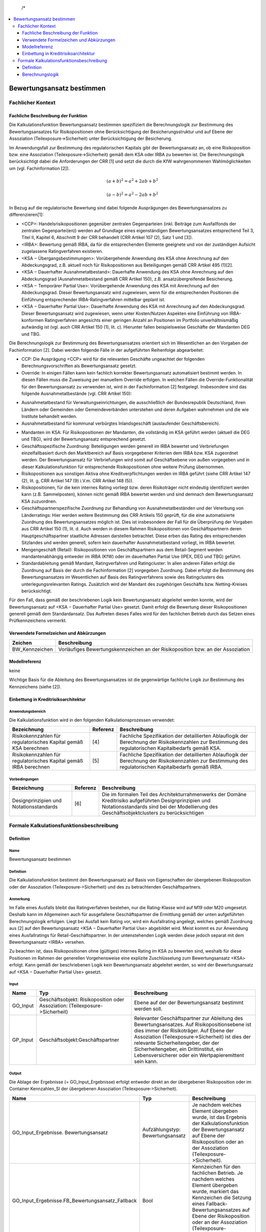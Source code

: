   /*
.. */
  package de.kfw.kr.rmp_kupf.kfktCluster.Allgemeine_Funktionen
  import  de.kfw.kr.rmp_kupf.common.typenverzeichnis.T._
  import  de.kfw.kr.rmp_kupf.common.parametrisierung.P._
  import  de.kfw.kr.rmp_kupf.common.overrides.O._
  import  de.kfw.kr.rmp_kupf.common.funktionen.F._
  import  de.kfw.kr.rmp_kupf.gomSichten.Risikopositionen._
  import  de.kfw.kr.rmp_kupf.gomSichten.Geschaefte._
  import  de.kfw.kr.rmp_kupf.gomSichten.Geschaeftspartner._
  import  de.kfw.kr.rmp_kupf.gomSichten.Ratings._
  import  de.kfw.kr.rmp_kupf.gomSichten.Sicherheiten._
  import  de.kfw.kr.rmp_kupf.gomSichten.Ergebnisse._
  import  de.kfw.kr.rmp_kupf.kalkProzess.Kontext
  /*
.. contents::
   :depth: 3
   :local:

##########################
Bewertungsansatz bestimmen 
##########################

Fachlicher Kontext
==================
Fachliche Beschreibung der Funktion
-----------------------------------
Die Kalkulationsfunktion Bewertungsansatz bestimmen spezifiziert die Berechnungslogik zur Bestimmung des Bewertungsansatzes für Risikopositionen ohne Berücksichtigung der Besicherungsstruktur und auf Ebene der Assoziation (Teilexposure->Sicherheit) unter Berücksichtigung der Besicherung.

Im Anwendungsfall zur Bestimmung des regulatorischen Kapitals gibt der Bewertungsansatz an, ob eine Risikoposition bzw. eine Assoziation (Teilexposure->Sicherheit) gemäß dem KSA oder IRBA zu bewerten ist. Die Berechnungslogik berücksichtigt dabei die Anforderungen der CRR [1] und setzt die durch die KfW wahrgenommenen Wahlmöglichkeiten um (vgl. Fachinformation [2]).

.. math::

         (a + b)^2 = a^2 + 2ab + b^2

         (a - b)^2 = a^2 - 2ab + b^2

In Bezug auf die regulatorische Bewertung sind dabei folgende Ausprägungen des Bewertungsansatzes zu differenzieren[1]:
 
-      <CCP>: Handelsrisikopositionen gegenüber zentralen Gegenparteien (inkl. Beiträge zum Ausfallfonds der zentralen Gegenpartei(en)) werden auf Grundlage eines eigenständigen Bewertungsansatzes entsprechend Teil 3, Titel II, Kapitel 6, Abschnitt 9 der CRR behandelt (CRR Artikel 107 (2), Satz 1 und [3]).
-      <IRBA>: Bewertung gemäß IRBA, da für die entsprechenden Elemente geeignete und von der zuständigen Aufsicht zugelassene Ratingverfahren existieren.
-      <KSA − Übergangsbestimmungen>: Vorübergehende Anwendung des KSA ohne Anrechnung auf den Abdeckungsgrad, z.B. aktuell noch für Risikopositionen aus Beteiligungen gemäß CRR Artikel 495 (1)[2].
-      <KSA − Dauerhafter Ausnahmetatbestand>: Dauerhafte Anwendung des KSA ohne Anrechnung auf den Abdeckungsgrad (Ausnahmetatbestand gemäß CRR Artikel 150), z.B. ansatzübergreifende Besicherung.
-      <KSA − Temporärer Partial Use>: Vorübergehende Anwendung des KSA mit Anrechnung auf den Abdeckungsgrad. Dieser Bewertungsansatz wird zugewiesen, wenn für die entsprechenden Positionen die Einführung entsprechender IRBA-Ratingverfahren mittelbar geplant ist.
-      <KSA − Dauerhafter Partial Use>: Dauerhafte Anwendung des KSA mit Anrechnung auf den Abdeckungsgrad. Dieser Bewertungsansatz wird zugewiesen, wenn unter Kosten/Nutzen Aspekten eine Einführung von IRBA-konformen Ratingverfahren angesichts einer geringen Anzahl an Positionen im Portfolio unverhältnismäßig aufwändig ist (vgl. auch CRR Artikel 150 (1), lit. c). Hierunter fallen beispielsweise Geschäfte der Mandanten DEG und TBG.

Die Berechnungslogik zur Bestimmung des Bewertungsansatzes orientiert sich im Wesentlichen an den Vorgaben der Fachinformation [2]. Dabei werden folgende Fälle in der aufgeführten Reihenfolge abgearbeitet:

-      CCP: Die Ausprägung <CCP> wird für die relevanten Geschäfte ungeachtet der folgenden Berechnungsvorschriften als Bewertungsansatz gesetzt.
-      Override: In einigen Fällen kann kein fachlich korrekter Bewertungsansatz automatisiert bestimmt werden. In diesen Fällen muss die Zuweisung per manuellem Override erfolgen. In welchen Fällen die Override-Funktionalität für den Bewertungsansatz zu verwenden ist, wird in der Fachinformation [2] festgelegt. Insbesondere sind das folgende Ausnahmetatbestände (vgl. CRR Artikel 150):
*       Ausnahmetatbestand für Verwaltungseinrichtungen, die ausschließlich der Bundesrepublik Deutschland, ihren Ländern oder Gemeinden oder Gemeindeverbänden unterstehen und deren Aufgaben wahrnehmen und die wie Institute behandelt werden.
*       Ausnahmetatbestand für kommunal verbürgtes Inlandsgeschäft (auslaufender Geschäftsbereich).
-      Mandanten im KSA: Für Risikopositionen der Mandanten, die vollständig im KSA geführt werden (aktuell die DEG und TBG), wird der Bewertungsansatz entsprechend gesetzt.
-      Geschäftsspezifische Zuordnung: Beteiligungen werden generell im IRBA bewertet und Verbriefungen einzelfallbasiert durch den Marktbereich auf Basis vorgegebener Kriterien dem IRBA bzw. KSA zugeordnet werden. Der Bewertungsansatz für Verbriefungen wird somit auf Geschäftsebene von außen vorgegeben und in dieser Kalkulationsfunktion für entsprechende Risikopositionen ohne weitere Prüfung übernommen.
-      Risikopositionen aus sonstigen Aktiva ohne Kreditverpflichtungen werden im IRBA geführt (siehe CRR Artikel 147 (2), lit. g, CRR Artikel 147 (9) i.V.m. CRR Artikel 148 (5)).
-      Risikopositionen, für die kein internes Rating vorliegt bzw. deren Risikoträger nicht eindeutig identifiziert werden kann (z.B. Sammelposten), können nicht gemäß IRBA bewertet werden und sind demnach dem Bewertungsansatz KSA zuzuordnen.
-      Geschäftspartnerspezifische Zuordnung zur Behandlung von Ausnahmetatbeständen und der Vererbung von Länderratings: Hier werden weitere Bestimmung des CRR Artikels 150 geprüft, für die eine automatisierte Zuordnung des Bewertungsansatzes möglich ist. Dies ist insbesondere der Fall für die Überprüfung der Vorgaben aus CRR Artikel 150 (1), lit. d. Auch werden in diesem Rahmen Risikopositionen von Geschäftspartnern deren Hauptgeschäftspartner staatliche Adressen darstellen betrachtet. Diese erben das Rating des entsprechenden Sitzlandes und werden generell, sofern kein dauerhafter Ausnahmetatbestand vorliegt, im IRBA bewertet.
-      Mengengeschäft (Retail): Risikopositionen von Geschäftspartnern aus dem Retail-Segment werden mandantenabhängig entweder im IRBA (KfW) oder im dauerhaften Partial Use (IPEX, DEG und TBG) geführt.
-      Standardableitung gemäß Mandant, Ratingverfahren und Ratingcluster: In allen anderen Fällen erfolgt die Zuordnung auf Basis der durch die Fachinformation [2] vorgegeben Zuordnung. Dabei erfolgt die Bestimmung des Bewertungsansatzes im Wesentlichen auf Basis des Ratingverfahrens sowie des Ratingclusters des unterlegungsrelevanten Ratings. Zusätzlich wird der Mandant des zugehörigen Geschäfts bzw. Netting-Kreises berücksichtigt.

Für den Fall, dass gemäß der beschriebenen Logik kein Bewertungsansatz abgeleitet werden konnte, wird der Bewertungsansatz auf <KSA − Dauerhafter Partial Use> gesetzt. Damit erfolgt die Bewertung dieser Risikopositionen generell gemäß dem Standardansatz. Das Auftreten dieses Falles wird für den fachlichen Betrieb durch das Setzen eines Prüfkennzeichens vermerkt.

Verwendete Formelzeichen und Abkürzungen
----------------------------------------
==============  ============
Zeichen         Beschreibung
==============  ============
BW_Kennzeichen  Vorläufiges Bewertungskennzeichen an der Risikoposition bzw. an der Assoziation
==============  ============

Modellreferenz
--------------
keine

Wichtige Basis für die Ableitung des Bewertungsansatzes ist die gegenwärtige fachliche Logik zur Bestimmung des Kennzeichens (siehe [2]).

Einbettung in Kreditrisikoarchitektur
-------------------------------------
Anwendungsbereich
.................
Die Kalkulationsfunktion wird in den folgenden Kalkulationsprozessen verwendet:

=================================================================  ========  ==================
Bezeichnung                                                        Referenz  Beschreibung 
=================================================================  ========  ==================
Risikokennzahlen für regulatorisches Kapital gemäß KSA berechnen   [4]       Fachliche Spezifikation der detaillierten Ablauflogik der Berechnung der Risikokennzahlen zur Bestimmung des regulatorischen Kapitalbedarfs gemäß KSA.  
Risikokennzahlen für regulatorisches Kapital gemäß IRBA berechnen  [5]       Fachliche Spezifikation der detaillierten Ablauflogik der Berechnung der Risikokennzahlen zur Bestimmung des regulatorischen Kapitalbedarfs gemäß IRBA.
=================================================================  ========  ==================

Vorbedingungen
..............
=================================================================  ========  ==================
Bezeichnung                                                        Referenz  Beschreibung 
=================================================================  ========  ==================
Designprinzipien und Notationsstandards                            [6]       Die im formalen Teil des Architekturrahmenwerks der Domäne Kreditrisiko aufgeführten Designprinzipien und Notationsstandards sind bei der Modellierung des Geschäftsobjektclusters zu berücksichtigen
=================================================================  ========  ==================

Formale Kalkulationsfunktionsbeschreibung
=========================================
Definition
----------
Name
....
Bewertungsansatz bestimmen

Definition
..........
Die Kalkulationsfunktion bestimmt den Bewertungsansatz auf Basis von Eigenschaften der übergebenen Risikoposition oder der Assoziation (Teilexposure‑>Sicherheit) und des zu betrachtenden Geschäftspartners.
 
Anmerkung
.........
Im Falle eines Ausfalls bleibt das Ratingverfahren bestehen, nur die Rating-Klasse wird auf M19 oder M20 umgesetzt. Deshalb kann im Allgemeinen auch für ausgefallene Geschäftspartner die Ermittlung gemäß der unten aufgeführten Berechnungslogik erfolgen. Liegt bei Ausfall kein Rating vor, wird ein Ausfallrating angelegt, welches gemäß Zuordnung aus [2] auf den Bewertungsansatz <KSA − Dauerhafter Partial Use> abgebildet wird. Meist kommt es zur Anwendung eines Ausfallratings für Retail-Geschäftspartner. In der untenstehenden Logik werden diese jedoch separat mit dem Bewertungsansatz <IRBA> versehen.

Zu beachten ist, dass Risikopositionen ohne (gültiges) internes Rating im KSA zu bewerten sind, weshalb für diese Positionen im Rahmen der generellen Vorgehensweise eine explizite Zuschlüsselung zum Bewertungsansatz <KSA> erfolgt. Kann gemäß der beschriebenen Logik kein Bewertungsansatz abgeleitet werden, so wird der Bewertungsansatz auf <KSA − Dauerhafter Partial Use> gesetzt.

Input
..... 
=========  =======================================  ============
Name       Typ                                      Beschreibung                                                    
=========  =======================================  ============
GO_Input   Geschäftsobjekt: Risikoposition          Ebene auf der der Bewertungsansatz bestimmt werden soll.
           oder
           Assoziation: (Teilexposure->Sicherheit)
GP_Input   Geschäftsobjekt:Geschäftspartner         Relevanter Geschäftspartner zur Ableitung des Bewertungsansatzes. Auf Risikopositionsebene ist dies immer der Risikoträger. Auf Ebene der Assoziation (Teilexposure->Sicherheit) ist dies der relevante Sicherheitengeber, der der Sicherheitengeber, ein Drittinstitut, ein Lebensversicherer oder ein Wertpapieremittent sein kann.
=========  =======================================  ============

Output
......
Die Ablage der Ergebnisse (= GO_Input_Ergebnisse) erfolgt entweder direkt an der übergebenen Risikoposition oder im Container Kennzahlen_SI der übergebenen Assoziation (Teilexposure‑>Sicherheit).

=================================================  ==================================  ============
Name                                               Typ                                 Beschreibung                                                    
=================================================  ==================================  ============
GO_Input_Ergebnisse. Bewertungsansatz              Aufzählungstyp: Bewertungsansatz    Je nachdem welches Element übergeben wurde, ist das Ergebnis der Kalkulationsfunktion der Bewertungsansatz auf Ebene der Risikoposition oder an der Assoziation (Teilexposure->Sicherheit).
GO_Input_Ergebnisse.FB_Bewertungsansatz_Fallback   Bool                                Kennzeichen für den fachlichen Betrieb.
                                                                                       Je nachdem welches Element übergeben wurde, markiert das Kennzeichen die Setzung eines Fallback-Bewertungsansatzes auf Ebene der Risikoposition oder an der Assoziation (Teilexposure->Sicherheit).
=================================================  ==================================  ============

     
Benötigte variable Attribute
............................
=================================================  ==================================  ============
Name                                               Typ                                 Beschreibung                                                    
=================================================  ==================================  ============
GO_Input_Ergebnisse.Rating_relevant                Aufzählungstyp: Bewertungsansatz    Unterlegungsrelevantes Rating zur PD-Bestimmung
=================================================  ==================================  ============

variable Parameter
.................. 
=================================================  ==================================  ============
Name                                               Typ                                 Beschreibung                                                    
=================================================  ==================================  ============
CRR_Bewertungsansatz                               Aufzählungstyp: Bewertungsansatz    Parametersatz: Steuerung_Bewertungsansätze. Zugriff über Ratingverfahren, Ratingcluster und Mandant.
CRR_Bewertungsansatz_GP                            Aufzählungstyp: Bewertungsansatz    Parametersatz: Steuerung_Bewertungsansätze. Zugriff über Sitzland.   
=================================================  ==================================  ============

Berechnungslogik
----------------

Die eigentliche Ableitung des Bewertungsansatzes erfolgt anhand der folgenden Schritte:
1.    CCP
2.    Override,
3.    Mandanten im KSA,
4.    Geschäftsspezifische Zuordnung von Beteiligungen und Verbriefungen,
5.    Positionen aus sonstigen Aktiva ohne Kreditverpflichtungen,
6.    Positionen ohne internes Rating bzw. ohne Risikoträger
7.    Geschäftspartnerspezifische Ausnahmetatbestände (gemäß CRR Artikel 150) und Vererbung von Länderratings,
8.    Mengengeschäft (Retail) und 
9.    Standardableitung gemäß Mandant, Ratingverfahren und Ratingcluster.

Kann gemäß dieser einzelnen Schritte kein Bewertungsansatz abgeleitet werden, so wird der Bewertungsansatz auf <KSA − Dauerhafter Partial Use> gesetzt.
Da der für die Risikoposition bzw. die Assoziation (Teilexposure->Sicherheit) relevante Mandant im Folgenden mehrfach verwendet wird, wird dieser in der lokalen Variable Mandant festgehalten. Der Mandant muss für Risikopositionen aus Netting-Kreisen über den Netting-Kreis bestimmt werden, anderenfalls über das Geschäft. Dies ist unabhängig von der Ebene, d.h. Risikoposition oder Assoziation (Teilexposure->Sicherheit):

.. code-block :: scala
 
  */
  object Bewertungsansatz_bestimmen {

    //[0]
    def apply (in: Risikoposition, Rating_relevant :Rating_intern_ib, out: Bew_Ansatz) 
    {
         apply_any(WAHR, in.Geschaeft, in.Geschaeft.Netting_Kreis,  
                   in.Risikotraeger, Rating_relevant, out)
    }
    
    def apply (sigeber: Geschaeftspartner_ib, rp :Risikoposition_ib, out: Bew_Ansatz) 
    {
        apply_any(FALSCH, 
                  rp.Geschaeft, rp.Geschaeft.Netting_Kreis,
                  sigeber,
                  sigeber.work_relevantes_Rating_GP, 
                  out)
    }
    
    //---------------------------------------------------------------------------------
    //---------------------------------------------------------------------------------
    def apply_any (isRisikoposition :Bool,  
                   Geschaeft   :Geschaeft_ib, Netting_Kreis :Netting_Kreis,
                   GP_Input    :Geschaeftspartner_ib, Rating_relevant :Rating_intern_ib,  
                   GO_Ergebnis :Bew_Ansatz) =
    {
      //Darauf aufbauend wird der Bewertungsansatz wie folgt bestimmt:
      val Mandant = NVL(Netting_Kreis.Mandant, Geschaeft.Mandant)
      
      val BW_Kennzeichen :Bewertungsansatz = { 
        
        //[1]  CCP
        if (    isRisikoposition == WAHR // GO_Input_any.isInstanceOf[Risikoposition]
            &&  GP_Input.CCP == WAHR 
            && (   (Geschaeft.OBJEKTTYP_  == OBJ_GE_HANDELSGESCHAEFT && Geschaeft.Handelsgeschaeft.Triparty_Repo == FALSCH )
                || (Netting_Kreis.Typ    .in (NK_DERIVATE, NK_REPO)  && Netting_Kreis.anzahlTripartyRepo > 0) 
               )
           )
            CCP

        //[2] SEC-ERBA
        else
        if (   isRisikoposition == WAHR // GO_Input_any.isInstanceOf[Risikoposition]
            && Geschaeft.OBJEKTTYP_  == OBJ_GE_VERBRIEFUNG
           )
            SEC_ERBA
            
        //[3]  Override
        else
        if (Override(OVR_BEWERTUNGSANSATZ, Geschaeft.Geschaeft_Id, GP_Input.Gp_Id, Netting_Kreis.Nk_Id) != UNDEF)
            Override(OVR_BEWERTUNGSANSATZ, Geschaeft.Geschaeft_Id, GP_Input.Gp_Id, Netting_Kreis.Nk_Id)  
           
      // PRI-Test Anfang    
  //   else
  //      if (isRisikoposition == FALSCH // Nur auf TESI für Sicherheitengeber durchführen 
  //        && (GP_Input.Gp_Id.in(10781582,20441905,5778813,20363849,17632973,9836378,5231358,77820002,16927542) 
  //        || GP_Input.Gp_Id.in (16927580,15191067,24569731,15510811,15092084,11633179,881446,16199224,86423711) 
  //        || GP_Input.Gp_Id.in (20365700,94922985, 76421341,17072694,15113332,80621368,17824989,80619916,80324460)
  //        || GP_Input.Gp_Id.in (16925038,2452163,10766585,12717519,18940899,18183168,19365519,23332578,23001831)
  //        || GP_Input.Gp_Id.in (86467492,76421309,20427880,20427900,10766540,15113326,11916330,20886621,17834688)
  //        || GP_Input.Gp_Id.in (19060464,93757530,76421333,20716211,80621465,94587388,11645361,76421287,83120017)
  //        || GP_Input.Gp_Id.in (12928447,11872055,39034356,98160591,98195166,20175919,24795943)))
  //       {
  //          IRBA
  //       }
      // PRI-Test Ende            
        //[4]  Mandanten im KSA
        else
        if (Mandant.in(DEG, TBG))
            Parametrisierung(PARS_STEUERUNG_BEWERTUNGSANSAETZE, PARN_CRR_BEWERTUNGSANSATZ, 
                             Array(UNDEF, UNDEF, Mandant) )

        //[5]	Bewertung von Intragruppenforderungen im KSA 
        else
        if (   GP_Input.Gp_Id.in (ADR_KFW, ADR_IPEX, ADR_DEG, ADR_TBG)
            && Parametrisierung(PARS_STEUERUNG_BEWERTUNGSANSAETZE, PARN_GENEHMIGTE_INTRAGRUPPENFORDERUNG, 
                                Array(GP_Input.Gp_Id))  == WAHR
           )
            KSA_DAUERHAFTER_PARTIALUSE
                             
        //[6]  Geschäftsspezifische Zuordnung von Beteiligungen 
        else
        if (   isRisikoposition == WAHR // GO_Input_any.isInstanceOf[Risikoposition]
            && Geschaeft.OBJEKTTYP_  == OBJ_GE_BETEILIGUNG
           )
        	if (Kontext.calc_Basel4)  KSA_UEBERGANGSBESTIMMUNG   //BASEL_IV: statt IRBA
        	else                      IRBA
        
        //ist oben bei -> 2 :: [4b]  Geschäftsspezifische Zuordnung von Verbriefungen  
  //      else
  //      if (   GO_Input_any.isInstanceOf[Risikoposition]
  //          && Geschaeft.OBJEKTTYP_  == OBJ_GE_VERBRIEFUNG
  //         )
  //          Geschaeft.Verbriefung.Bewertungsansatz   //CHECK fachsepz (war falsch)

        //[7] Positionen aus sonstigen Aktiva ohne Kreditverpflichtungen:
        else                                                          //CHECK fachspez falsch
        if (   isRisikoposition == WAHR // GO_Input_any.isInstanceOf[Risikoposition] 
            && Geschaeft.Geschaeft_sonstiges.Untertyp.
                               in ( KASSENBESTAND, GOLDBESTAND, SACHANLAGE,  
                                    LEASING, RECHNUNGSABGRENZUNGSPOSTEN,  
                                    IM_EINZUG_BEFINDLICHE_KASSENPOSITION ) 
           )
            IRBA

        //[8] Positionen ohne internes Rating bzw. ohne Risikoträger
        else                                                           
        if (   (   Rating_relevant.Rating_Id <= 0 )  //= rating undefined
            || (   isRisikoposition == WAHR // GO_Input_any.isInstanceOf[Risikoposition] 
                && Geschaeft.Geschaeft_sonstiges.Untertyp == SONSTIGE_RISIKOTRAEGER_NICHT_ZUORDENBAR )
           )
            KSA_DAUERHAFTER_PARTIALUSE
            
        //[9]  Geschäftspartnerspezifische Ausnahmetatbestände (gemäß CRR Artikel 150) und Vererbung von Länderratings
        else
        if (GP_Input.Behandlung_KSA in (ZENTRALSTAATEN_UND_ZENTRALBANKEN, WIE_ZENTRALSTAATEN_UND_ZENTRALBANKEN))
            Parametrisierung(PARS_STEUERUNG_BEWERTUNGSANSAETZE, PARN_CRR_BEWERTUNGSANSATZ_GP, 
                             Array(GP_Input.Sitzland_Id_op) )

        //[10]  Mengengeschäft (Retail)
        else
        if (GP_Input.Retail_op == WAHR && isRisikoposition == WAHR) //TODO CHECK Problem Retail_Op bei Sicherheitengeber ohne Geschaeft und Retaileinstufung
        {
           val retailsegmentgruppe    = Geschaeft.Retailsegmentgruppe
           val antragsratingverfahren = Rating_relevant.Antragsratingverfahren
           val parameter              = Parametrisierung(PARS_STEUERUNG_BEWERTUNGSANSAETZE, PARN_CRR_BEWERTUNGSANSATZ_RETAIL, 
                                                         Array(retailsegmentgruppe, antragsratingverfahren, Mandant) ) 
           if (parameter != UNDEF)
               parameter
           else
               KSA_DAUERHAFTER_PARTIALUSE
        }

        //[9]  Standardableitung gemäß Mandant, Ratingverfahren und Ratingcluster                             
        else 
        {
          //1.Ratingverfahren: Hauptdimension, die für jedes Rating gesetzt ist.
          val Ratingverfahren = Rating_relevant.Verfahren
          //2.Ratingcluster: [9b]
          val Ratingcluster   = Rating_relevant.Cluster
          //Die Ermittlung des Bewertungsansatzes folgt auf Basis 
          //dieser auf den Dimensionen aus der entsprechenden Parametrisierung.
          Parametrisierung(PARS_STEUERUNG_BEWERTUNGSANSAETZE, PARN_CRR_BEWERTUNGSANSATZ, 
                           Array(Ratingverfahren ,Ratingcluster, Mandant) ) 
        }
      }
       //ist eine Operation (Geschaef0t->Risikipos) und wird hier abgebildet   
      val Bewertungsansatz_grob = BW_Kennzeichen match {
                                        case CCP      => GROB_CCP
                                        case IRBA     => GROB_IRBA
                                        case SEC_ERBA => GROB_SEC_ERBA
                                        case _        => GROB_KSA
                                   }
      //[10]
      if (BW_Kennzeichen == UNDEF)
      {   
          GO_Ergebnis.Bewertungsansatz             = KSA_DAUERHAFTER_PARTIALUSE
          GO_Ergebnis.Bewertungsansatz_grob        = GROB_KSA
          GO_Ergebnis.Bewertungsansatz_Fallback = WAHR
      }
      else
      {
          GO_Ergebnis.Bewertungsansatz             = BW_Kennzeichen
          GO_Ergebnis.Bewertungsansatz_grob        = Bewertungsansatz_grob
          GO_Ergebnis.Bewertungsansatz_Fallback = FALSCH
      }
      GO_Ergebnis
    }    
  }

  /*

.. [0]  Die Risikoposition dient als Ausgangspunkt der Beschreibung von Navigationen innerhalb der Berechnungslogik. Sie wird deshalb in der Variable RP_Ausgangspunkt festgehalten. Ist das übergebene Objekt die Assoziation (Teilexposure->Sicherheit), muss zunächst auf die Risikopositionsebene navigiert werden. Diese Navigation ist trivial, da jedes Teilexposure nur mit genau einer Risikoposition verbunden sein kann. Die Variable RP_Ausgangspunkt wird demgemäß wie folgt definiert:
        Die Ablage der Kennzahlen und auch der Zugriff auf das Ergebnis hängt davon ab, auf welcher Ebene man sich befindet. Auf Risikopositionsebene erfolgt die Ablage an der Risikoposition selbst, während bei Berechnungen auf Ebene der Assoziation (Teilexposure->Sicherheit) die Ablage und der Zugriff über den Container (Teilexposure->Sicherheit).Kennzahlen_SI erfolgt.

.. [1]  Fachliche Anmerkung: Handelsrisikopositionen gegenüber qualifizierten zentralen Gegenparteien werden anhand eines eigenständigen, von KSA und IRBA separaten, Ansatzes bewertet (CRR Artikel 107 (2), Satz 1 i.V.m. CRR Artikel 301 (2) und Artikel 306 (1); vgl. auch [3]). Dieses Kennzeichen wird lediglich auf Risikopositionsebene gesetzt, da die Konstellation, dass eine qualifizierte CCP eine zentral geclearte Handelsposition durch eine persönliche Sicherheit absichert (vgl. auch CRR Artikel 201 (1), lit. h), in der Praxis unwahrscheinlich und das alternative Vorgehen (d.h. eine Behandlung als bilaterales Geschäft) als konservativ eingestuft werden kann.

.. [2]  Fachliche Anmerkung: Der gewählte Zugang überschreibt den Bewertungsansatz sowohl auf der Risikoposition als auch auf Ebene der Assoziation (Teilexposure‑>Sicherheit), wenn das hinter der Risikoposition oder dem Teilexposure befindliche eindeutige Geschäft oder der Netting-Kreis in Kombination mit dem übergebenen Geschäftspartner GP_Input zur Überschreibung vorgemerkt ist. Die NVL-Konstruktion überprüft, ob die Risikoposition aus einem Geschäft, oder einem Netting-Kreis gebildet worden ist. Da im Anwendungsfall KSA alle Risikopositionen gemäß KSA bewertet werden und dieser demnach den einzig relevanten Bewertungsansatz darstellt, ist die Override-Funktionalität nur in anderen Anwendungsfällen (insbesondere IRBA) relevant.
  
.. [3] Fachliche Anmerkung: Die Mandanten DEG und TBG werden aktuell vollständig im KSA geführt. Der gewählte Zugang erfolgt, da sonst in allen Sonderbehandlungen eine separate Behandlung dieser Mandanten erforderlich wäre. Erfolgt in diesem Bezug eine Anpassung des Bewertungsansatzes, so ist neben der Parametrisierung hier auch die Berechnungslogik dahingehend anzupassen, dass der Mandant nicht mehr in diesen Zweig ausgesteuert wird.

.. [4a] Fachliche Anmerkung: Perspektivisch werden alle Beteiligungen dem Bewertungsansatz IRBA zugeordnet. Die Ausnahme von Beteiligungen, die vor dem 01.01.2007 abgeschlossen worden sind und die noch bis zum 31.12.2017 gemäß Grandfathering in <KSA − Dauerhafter Partial Use> geführt werden können (siehe [5]), wird hier nicht mehr abgebildet, da die Methodik erst nach dem 01.01.2018 produktiv gestellt wird. Diese Zuordnung ist unabhängig vom Vorliegen eines internen Ratings, da die KfW zur Bewertung von Beteiligungen den einfachen Risikogewichtungsansatz gemäß CRR Artikel 155 (2) verwendet. 

.. [4b] Fachliche Anmerkung: Verbriefungen werden einzelfallbasiert durch den Marktbereich, plausibilisiert durch RCf1, auf Basis vorgegebener Kriterien dem IRBA bzw. KSA zugeordnet (siehe Anhang der Fachinformation [2]). Die Zuordnung wird angeliefert und hier entsprechend übernommen. Diese Zuordnung ist unabhängig vom Vorliegen eines internen Ratings, da die KfW zur Bewertung von Verbriefungen den rating-basierten Ansatz auf Grundlage von externen Bonitätsbeurteilungen gemäß CRR Artikel 261 verwendet.

.. [5] Fachliche Anmerkung: Gemäß CRR Artikel 148 (5) werden sonstige Aktiva ohne Kreditverpflichtungen (siehe CRR Artikel 148 (2) und (9)) im IRBA geführt.

.. [6] Fachliche Anmerkung: Positionen, für die kein internes Rating vorliegt (z.B. Risiken gegenüber Ländern) bzw. deren Risikoträger nicht eindeutig identifiziert werden kann (z.B. Sammelposten aus Mitarbeiterkrediten), können nicht gemäß IRBA bewertet werden und sind demnach dem Bewertungsansatz KSA zuzuordnen. 

.. [7] Fachliche Anmerkung: Relevante Geschäftspartner innerhalb der Europäischen Union, die zur Gruppe der Zentralstaaten oder Zentralbanken oder zu regionalen und lokalen Gebietskörperschaften, Verwaltungseinrichtungen oder öffentlichen Stellen gehören, die wie Staaten behandelt werden und gemäß CRR Artikel 114 (2) und (4) ein KSA Risikogewicht von 0% erhalten, können gemäß CRR Artikel 150 (1) lit. d im KSA geführt werden (Ausnahmetatbestand). Hier werden zunächst nur Adressen mit Sitzland Bundesrepublik Deutschland verwendet und damit eine konservativere Lösung umgesetzt (andere Adressen der Europäischen Union könnten prinzipiell auch gemäß Ausnahmetatbestand im KSA geführt werden). Aus diesem Grund ist eine Überprüfung (und damit eine vorgeschaltete Bestimmung) des KSA-Risikogewichts nicht notwendig, da entsprechenden Adressen mit Sitzland Bundesrepublik Deutschland immer ein Risikogewicht von 0% aufweisen. Da es sich allgemein um eine optionale Bedingung handelt, ist der dargestellte Ansatz so valide.
    
       In der Regel wird für die genannten Adressen kein separates Rating durchgeführt (in Ausnahmefällen kann es auch Ratings zur internen Steuerung geben, die aber nicht zum Bewertungsansatz IRBA führen sollen). Aus diesem Grund müssen die genannten Adressen hier separat behandelt werden und können nicht gemäß der Standardzuordnung über ihr Rating eingruppiert werden.
    
       Generell ist in Bezug auf die zuvor genannten Geschäftspartner eine vollständige automatisierte Identifikation in sämtlichen Fällen nicht möglich. Beispielsweise werden Verwaltungseinrichtungen, die ausschließlich der Bundesrepublik Deutschland, ihren Ländern oder Gemeinden oder Gemeindeverbänden unterstehen und deren Aufgaben wahrnehmen, wie Institute behandelt. Die Einordnung muss ggf. durch einen Override erfolgen. Da es sich bei den Ausnahmetatbeständen um eine Kann-Bestimmung handelt, ist die Umsetzung nicht zwingend (siehe für die beschriebene Ableitung auch [5]).
    
       Alle anderen Hauptgeschäftspartner, die staatliche Adressen darstellen, erben das Rating des entsprechenden Sitzlandes und werden gemäß [2] auf IRBA gesetzt, sofern kein dauerhafter Ausnahmetatbestand vorliegt. Die hier behandelten Fälle sind beispielsweise staatliche Geschäftspartner anderer Mitgliedsstaaten.
    
.. [8] Fachliche Anmerkung: Geschäftspartner aus dem Retail-Segment werden mandantenspezifisch im IRBA (KfW) oder dauerhaften Partial Use (IPEX, DEB, TBG) geführt. Um Positionen dieser Art korrekt einordnen zu können, erfolgt dieser Prüfschritt vor den ratingverfahrensabhängigen Prüfungen (vgl. auch [2]).

.. [9] In allen anderen Fällen erfolgt die Zuordnung auf Basis der Tabelle „Zuordnung Ratingverfahren zu Bewertungsansätzen“ in [2]. Die Ermittlung erfolgt im Wesentlichen auf Basis des Ratingverfahrens und des Ratingclusters des unterlegungsrelevanten Ratings (Rating_relevant). Zusätzlich wird der Mandant des zugehörigen Geschäfts bzw. Netting-Kreises berücksichtigt. Das Ratingverfahren und der Ratingcluster werden hierfür zusätzlich bestimmt und in den gleichnamigen lokalen Variablen festgehalten:

.. [9b] Nicht für jedes Verfahren wird der Ratingcluster als Feinstruktur vorgesehen. In der Zuordnungslogik der Parametrisierung wird daher das nicht-Vorliegen eines Ratingclusters explizit behandelt (vgl. [7]).[3]

.. [10] Ist gemäß der beschriebenen Logik keine Ableitung des Bewertungsansatzes möglich, so wird der Bewertungsansatz auf <KSA − Dauerhafter Partial Use> gesetzt. Das Auftreten dieses Falles wird in einem Prüfkennzeichen entsprechend vermerkt. 

  */
